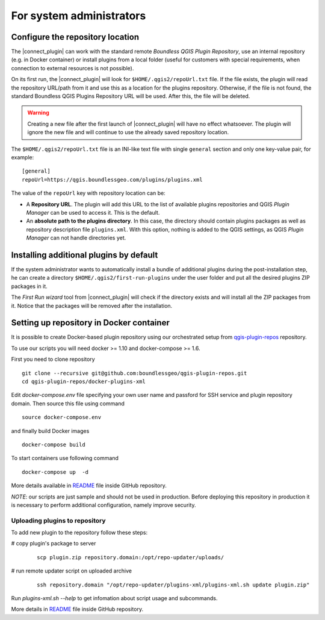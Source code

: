 For system administrators
=========================

.. _configure-repository-location:

Configure the repository location
---------------------------------

The |connect_plugin| can work with the standard remote *Boundless QGIS Plugin
Repository*, use an internal repository (e.g. in Docker container) or install
plugins from a local folder (useful for customers with special requirements,
when connection to external resources is not possible).

On its first run, the |connect_plugin| will look for ``$HOME/.qgis2/repoUrl.txt``
file. If the file exists, the plugin will read the repository URL/path from it
and use this as a location for the plugins repository. Otherwise, if the file
is not found, the standard Boundless QGIS Plugins Repository URL will be used.
After this, the file will be deleted.

.. warning::

   Creating a new file after the first launch of |connect_plugin| will have no
   effect whatsoever. The plugin will ignore the new file and will continue to
   use the already saved repository location.

The ``$HOME/.qgis2/repoUrl.txt`` file is an INI-like text file with single
``general`` section and only one key-value pair, for example:

::

  [general]
  repoUrl=https://qgis.boundlessgeo.com/plugins/plugins.xml

The value of the ``repoUrl`` key with repository location can be:

* A **Repository URL**. The plugin will add this URL to the list of available
  plugins repositories and QGIS *Plugin Manager* can be used to access it.
  This is the default.
* An **absolute path to the plugins directory**. In this case, the directory
  should contain plugins packages as well as repository description file
  ``plugins.xml``. With this option, nothing is added to the QGIS settings,
  as QGIS *Plugin Manager* can not handle directories yet.

.. TODO:: Make an example of an XML

.. _add-additional-plugins:

Installing additional plugins by default
----------------------------------------

If the system administrator wants to automatically install a bundle of
additional plugins during the post-installation step, he can create a directory
``$HOME/.qgis2/first-run-plugins`` under the user folder and put all the
desired plugins ZIP packages in it.

The *First Run wizard* tool from |connect_plugin| will check if the directory
exists and will install all the ZIP packages from it. Notice that the packages
will be removed after the installation.

Setting up repository in Docker container
-----------------------------------------

It is possible to create Docker-based plugin repository using our orchestrated
setup from `qgis-plugin-repos <https://github.com/boundlessgeo/qgis-plugin-repos>`_
repository.

To use our scripts you will need docker >= 1.10 and docker-compose >= 1.6.

First you need to clone repository

::

  git clone --recursive git@github.com:boundlessgeo/qgis-plugin-repos.git
  cd qgis-plugin-repos/docker-plugins-xml

Edit `docker-compose.env` file specifying your own user name and passford for
SSH service and plugin repository domain. Then source this file using command

::

  source docker-compose.env

and finally build Docker images

::

  docker-compose build

To start containers use following command

::

  docker-compose up  -d

More details available in `README <https://github.com/boundlessgeo/qgis-plugin-repos/blob/master/docker-plugins-xml/README.md>`_
file inside GitHub repository.

*NOTE*: our scripts are just sample and should not be used in production. Before
deploying this repository in production it is necessary to perform additional
configuration, namely improve security.

Uploading plugins to repository
...............................

To add new plugin to the repository follow these steps:

# copy plugin's package to server

  ::

    scp plugin.zip repository.domain:/opt/repo-updater/uploads/

# run remote updater script on uploaded archive

  ::

    ssh repository.domain "/opt/repo-updater/plugins-xml/plugins-xml.sh update plugin.zip"

Run `plugins-xml.sh --help` to get infomation about script usage and subcommands.

More details in `README <https://github.com/boundlessgeo/qgis-plugins-xml/blob/master/README.md>`_
file inside GitHub repository.
